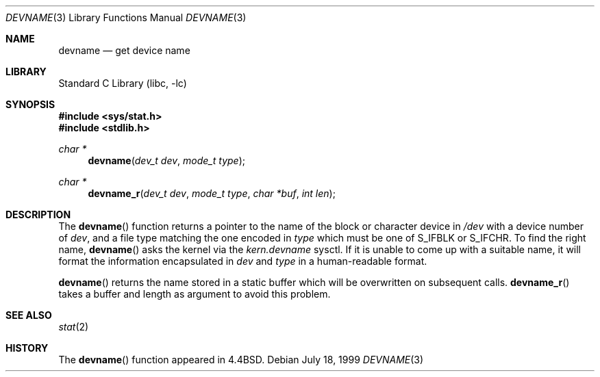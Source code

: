 .\" Copyright (c) 1993
.\"	The Regents of the University of California.  All rights reserved.
.\"
.\" Redistribution and use in source and binary forms, with or without
.\" modification, are permitted provided that the following conditions
.\" are met:
.\" 1. Redistributions of source code must retain the above copyright
.\"    notice, this list of conditions and the following disclaimer.
.\" 2. Redistributions in binary form must reproduce the above copyright
.\"    notice, this list of conditions and the following disclaimer in the
.\"    documentation and/or other materials provided with the distribution.
.\" 3. All advertising materials mentioning features or use of this software
.\"    must display the following acknowledgement:
.\"	This product includes software developed by the University of
.\"	California, Berkeley and its contributors.
.\" 4. Neither the name of the University nor the names of its contributors
.\"    may be used to endorse or promote products derived from this software
.\"    without specific prior written permission.
.\"
.\" THIS SOFTWARE IS PROVIDED BY THE REGENTS AND CONTRIBUTORS ``AS IS'' AND
.\" ANY EXPRESS OR IMPLIED WARRANTIES, INCLUDING, BUT NOT LIMITED TO, THE
.\" IMPLIED WARRANTIES OF MERCHANTABILITY AND FITNESS FOR A PARTICULAR PURPOSE
.\" ARE DISCLAIMED.  IN NO EVENT SHALL THE REGENTS OR CONTRIBUTORS BE LIABLE
.\" FOR ANY DIRECT, INDIRECT, INCIDENTAL, SPECIAL, EXEMPLARY, OR CONSEQUENTIAL
.\" DAMAGES (INCLUDING, BUT NOT LIMITED TO, PROCUREMENT OF SUBSTITUTE GOODS
.\" OR SERVICES; LOSS OF USE, DATA, OR PROFITS; OR BUSINESS INTERRUPTION)
.\" HOWEVER CAUSED AND ON ANY THEORY OF LIABILITY, WHETHER IN CONTRACT, STRICT
.\" LIABILITY, OR TORT (INCLUDING NEGLIGENCE OR OTHERWISE) ARISING IN ANY WAY
.\" OUT OF THE USE OF THIS SOFTWARE, EVEN IF ADVISED OF THE POSSIBILITY OF
.\" SUCH DAMAGE.
.\"
.\"     @(#)devname.3	8.2 (Berkeley) 4/29/95
.\" $FreeBSD: src/lib/libc/gen/devname.3,v 1.17 2003/09/12 21:54:10 ru Exp $
.\"
.Dd July 18, 1999
.Dt DEVNAME 3
.Os
.Sh NAME
.Nm devname
.Nd get device name
.Sh LIBRARY
.Lb libc
.Sh SYNOPSIS
.In sys/stat.h
.In stdlib.h
.Ft char *
.Fn devname "dev_t dev" "mode_t type"
.Ft char *
.Fn devname_r "dev_t dev" "mode_t type" "char *buf" "int len"
.Sh DESCRIPTION
The
.Fn devname
function returns a pointer to the name of the block or character
device in
.Pa /dev
with a device number of
.Fa dev ,
and a file type matching the one encoded in
.Fa type
which must be one of
.Dv S_IFBLK
or
.Dv S_IFCHR .
To find the right name,
.Fn devname
asks the kernel via the
.Va kern.devname
sysctl.
If it is unable to come up with a suitable name,
it will format the information encapsulated in
.Fa dev
and
.Fa type
in a human-readable format.
.Pp
.Fn devname
returns the name stored in a static buffer which will be overwritten
on subsequent calls.
.Fn devname_r
takes a buffer and length as argument to avoid this problem.
.Sh SEE ALSO
.Xr stat 2
.Sh HISTORY
The
.Fn devname
function appeared in
.Bx 4.4 .
